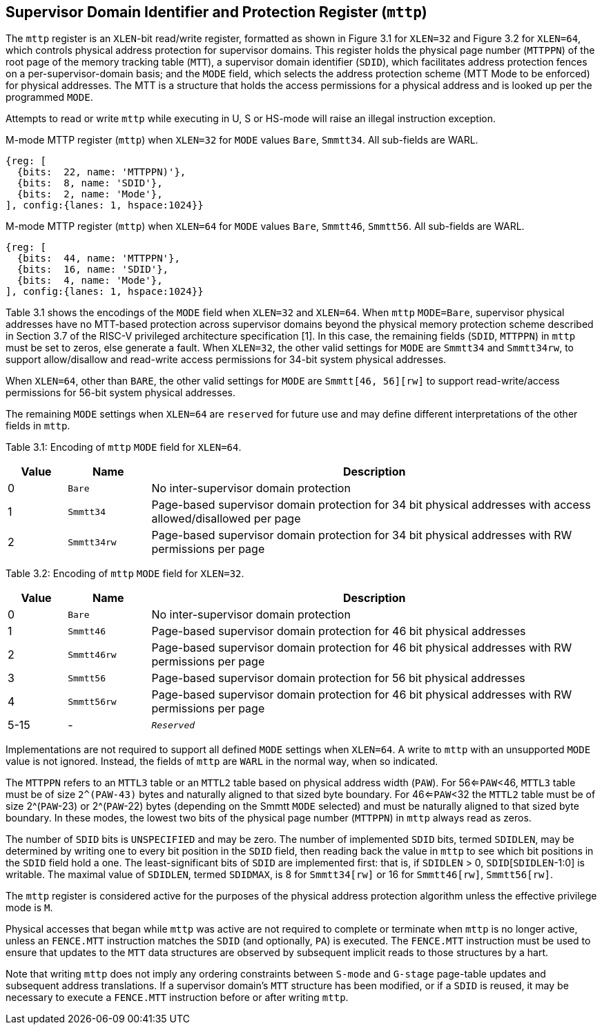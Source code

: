 [[chapter3]]

== Supervisor Domain Identifier and Protection Register (`mttp`) 

The `mttp` register is an `XLEN`-bit read/write register, formatted as shown in Figure 3.1 for `XLEN=32` and Figure 3.2 for `XLEN=64`, which controls physical address protection for supervisor domains. This register holds the physical page number (`MTTPPN`) of the root page of the memory tracking table (`MTT`), a supervisor domain identifier (`SDID`), which facilitates address protection fences on a per-supervisor-domain basis; and the `MODE` field, which selects the address protection scheme (MTT Mode to be enforced) for physical addresses. The MTT is a structure that holds the access permissions for a physical address and is looked up per the programmed `MODE`. 

Attempts to read or write `mttp` while executing in U, S or HS-mode will raise an illegal instruction exception. 

.M-mode MTTP register (`mttp`) when `XLEN=32` for `MODE` values `Bare`, `Smmtt34`. All sub-fields are WARL.
[wavedrom, ,svg]
....
{reg: [
  {bits:  22, name: 'MTTPPN)'},
  {bits:  8, name: 'SDID'},
  {bits:  2, name: 'Mode'},
], config:{lanes: 1, hspace:1024}}
....

.M-mode MTTP register (`mttp`) when `XLEN=64` for `MODE` values `Bare`, `Smmtt46`, `Smmtt56`. All sub-fields are WARL.
[wavedrom, ,svg]
....
{reg: [
  {bits:  44, name: 'MTTPPN'},
  {bits:  16, name: 'SDID'},
  {bits:  4, name: 'Mode'},
], config:{lanes: 1, hspace:1024}}
....

Table 3.1 shows the encodings of the `MODE` field when `XLEN=32` and `XLEN=64`. When `mttp` `MODE=Bare`, supervisor physical addresses have no MTT-based protection across supervisor domains beyond the physical memory protection scheme described in Section 3.7 of the RISC-V privileged architecture specification [1]. In this case, the remaining fields (`SDID`, `MTTPPN`) in `mttp` must be set to zeros, else generate a fault. When `XLEN=32`, the other valid settings for `MODE` are `Smmtt34` and `Smmtt34rw`, to support allow/disallow and read-write access permissions for 34-bit system physical addresses. 

When `XLEN=64`, other than `BARE`, the other valid settings for `MODE` are `Smmtt[46, 56][rw]` to support read-write/access permissions for 56-bit system physical addresses. 

The remaining `MODE` settings when `XLEN=64` are `reserved` for future use and may define different interpretations of the other fields in `mttp`. 

Table 3.1: Encoding of `mttp` `MODE` field for `XLEN=64`.
[width="100%",cols="10%,14%,76%",options="header",]
|===
|Value |Name |Description
|0 |`Bare` |No inter-supervisor domain protection

|1 |`Smmtt34` |Page-based supervisor domain protection for 34 bit physical
addresses with access allowed/disallowed per page

|2 |`Smmtt34rw` |Page-based supervisor domain protection for 34 bit
physical addresses with RW permissions per page
|===

Table 3.2: Encoding of `mttp` `MODE` field for `XLEN=32`.

[width="100%",cols="10%,14%,76%",options="header",]
|===
|Value |Name |Description
|0 |`Bare` |No inter-supervisor domain protection

|1 |`Smmtt46` |Page-based supervisor domain protection for 46 bit physical
addresses

|2 |`Smmtt46rw` |Page-based supervisor domain protection for 46 bit
physical addresses with RW permissions per page

|3 |`Smmtt56` |Page-based supervisor domain protection for 56 bit physical
addresses

|4 |`Smmtt56rw` |Page-based supervisor domain protection for 46 bit
physical addresses with RW permissions per page

|5-15 |- |`_Reserved_`
|===

Implementations are not required to support all defined `MODE` settings when `XLEN=64`. A write to `mttp` with an unsupported `MODE` value is not ignored. Instead, the fields of `mttp` are `WARL` in the normal way, when so indicated. 

The `MTTPPN` refers to an `MTTL3` table or an `MTTL2` table based on physical address width (`PAW`). For 56<=`PAW`<46, `MTTL3` table must be of size `2^(PAW-43)` bytes and naturally aligned to that sized byte boundary. For 46<=`PAW`<32 the `MTTL2` table must be of size 2^(`PAW`-23) or 2^(`PAW`-22) bytes (depending on the Smmtt `MODE` selected) and must be naturally aligned to that sized byte boundary. In these modes, the lowest two bits of the physical page number (`MTTPPN`) in `mttp` always read as zeros. 

The number of `SDID` bits is `UNSPECIFIED` and may be zero. The number of implemented `SDID` bits, termed `SDIDLEN`, may be determined by writing one to every bit position in the `SDID` field, then reading back the value in `mttp` to see which bit positions in the `SDID` field hold a one. The least-significant bits of `SDID` are implemented first: that is, if `SDIDLEN` > 0, `SDID`[`SDIDLEN`-1:0] is writable. The maximal value of `SDIDLEN`, termed `SDIDMAX`, is 8 for `Smmtt34[rw]` or 16 for `Smmtt46[rw]`, `Smmtt56[rw]`. 

The `mttp` register is considered active for the purposes of the physical address protection algorithm unless the effective privilege mode is `M`. 

Physical accesses that began while `mttp` was active are not required to complete or terminate when `mttp` is no longer active, unless an `FENCE.MTT` instruction matches the `SDID` (and optionally, `PA`) is executed. The `FENCE.MTT` instruction must be used to ensure that updates to the `MTT` data structures are observed by subsequent implicit reads to those structures by a hart.

Note that writing `mttp` does not imply any ordering constraints between `S-mode` and `G-stage` page-table updates and subsequent address translations. If a supervisor domain's `MTT` structure has been modified, or if a `SDID` is reused, it may be necessary to execute a `FENCE.MTT` instruction before or after writing `mttp`.



